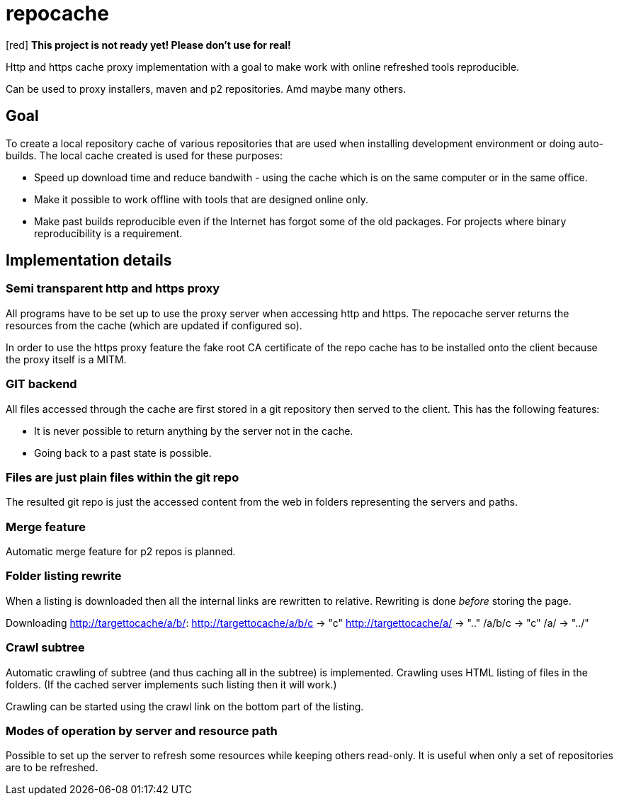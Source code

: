 = repocache

[red] *This project is not ready yet! Please don't use for real!*

Http and https cache proxy implementation with a goal to make work with online refreshed tools reproducible.

Can be used to proxy installers, maven and p2 repositories. Amd maybe many others.

== Goal

To create a local repository cache of various repositories that are used when installing development environment or doing auto-builds. The local cache created is used for these purposes:

 * Speed up download time and reduce bandwith - using the cache which is on the same computer or in the same office.
 * Make it possible to work offline with tools that are designed online only.
 * Make past builds reproducible even if the Internet has forgot some of the old packages. For projects where binary reproducibility is a requirement.

== Implementation details

=== Semi transparent http and https proxy

All programs have to be set up to use the proxy server when accessing http and https. The repocache server returns the resources from the cache (which are updated if configured so).

In order to use the https proxy feature the fake root CA certificate of the repo cache has to be installed onto the client because the proxy itself is a MITM.

=== GIT backend

All files accessed through the cache are first stored in a git repository then served to the client. This has the following features:

 * It is never possible to return anything by the server not in the cache.
 * Going back to a past state is possible.

=== Files are just plain files within the git repo

The resulted git repo is just the accessed content from the web in folders representing the servers and paths.

=== Merge feature

Automatic merge feature for p2 repos is planned.

=== Folder listing rewrite


When a listing is downloaded then all the internal links are rewritten to relative. Rewriting is done _before_ storing the page.

Downloading http://targettocache/a/b/:
http://targettocache/a/b/c -> "c"
http://targettocache/a/ -> ".."
/a/b/c -> "c"
/a/ -> "../"

=== Crawl subtree

Automatic crawling of subtree (and thus caching all in the subtree) is implemented. Crawling uses HTML listing of files in the folders. (If the cached server implements such listing then it will work.)

Crawling can be started using the crawl link on the bottom part of the listing.

=== Modes of operation by server and resource path

Possible to set up the server to refresh some resources while keeping others read-only. It is useful when only a set of repositories are to be refreshed.


 
